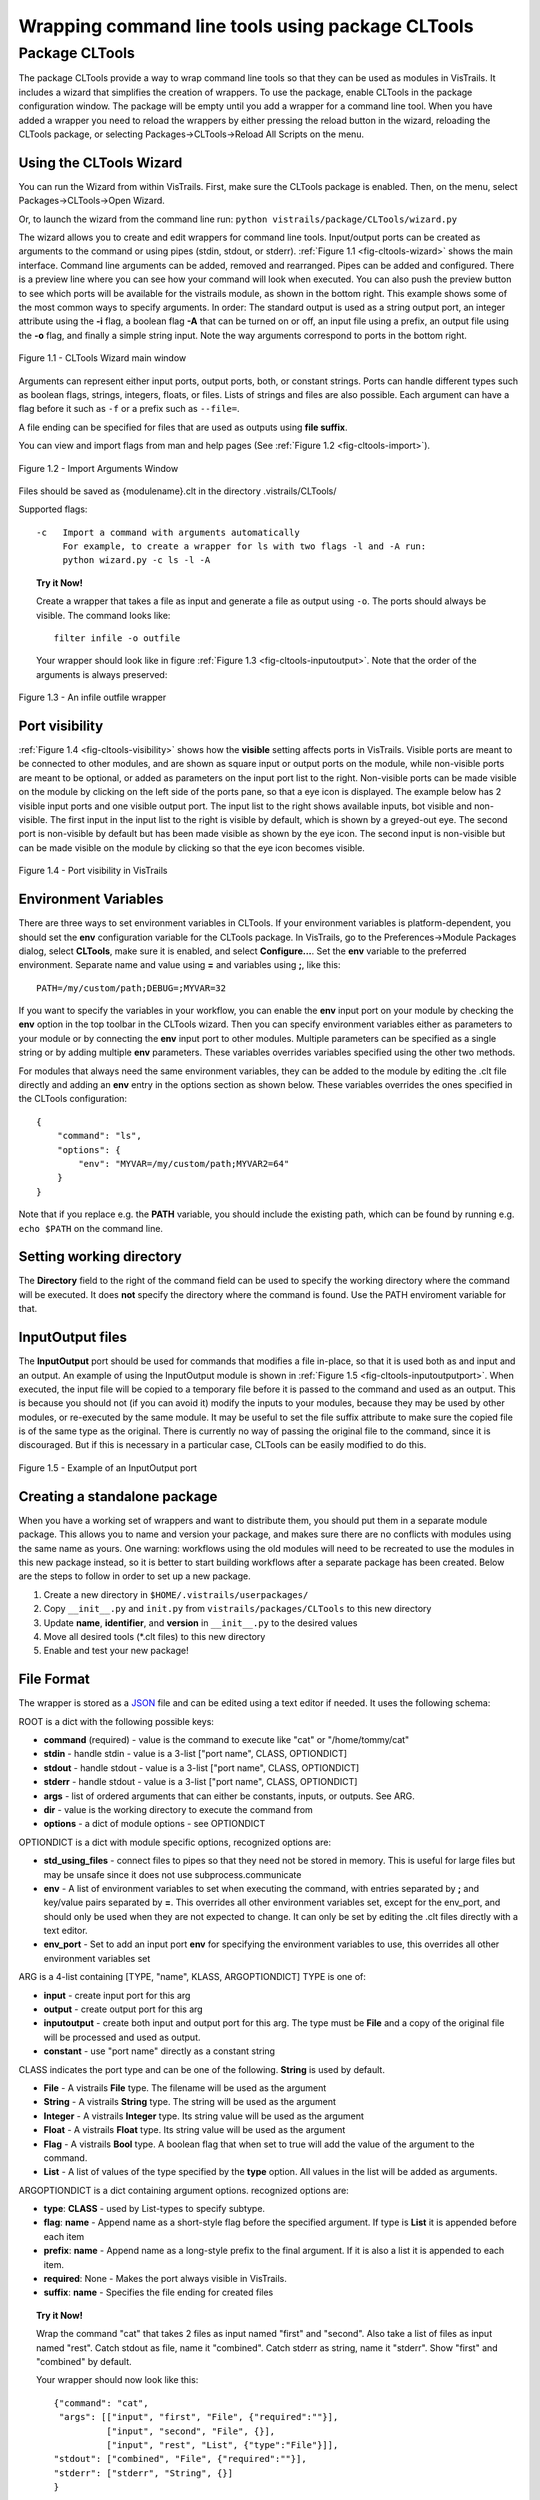 .. _chap-cltools:

*************************************************
Wrapping command line tools using package CLTools 
*************************************************

.. index:: wrapping command line tools using package CLTools

Package CLTools
===============

The package CLTools provide a way to wrap command line tools so that
they can be used as modules in VisTrails. It includes a wizard that
simplifies the creation of wrappers. To use the package, enable
CLTools in the package configuration window. The package will be empty
until you add a wrapper for a command line tool. When you have added a
wrapper you need to reload the wrappers by either pressing the reload
button in the wizard, reloading the CLTools package, or selecting
Packages->CLTools->Reload All Scripts on the menu.

Using the CLTools Wizard
^^^^^^^^^^^^^^^^^^^^^^^^

You can run the Wizard from within VisTrails. First, make sure the
CLTools package is enabled. Then, on the menu, select
Packages->CLTools->Open Wizard.

Or, to launch the wizard from the command line run:
``python vistrails/package/CLTools/wizard.py``

The wizard allows you to create and edit wrappers for command line
tools. Input/output ports can be created as arguments to the command
or using pipes (stdin, stdout, or stderr).  :ref:`Figure 1.1
<fig-cltools-wizard>` shows the main interface. Command line arguments
can be added, removed and rearranged. Pipes can be added and
configured. There is a preview line where you can see how your command
will look when executed. You can also push the preview button to see
which ports will be available for the vistrails module, as shown in
the bottom right. This example shows some of the most common ways to
specify arguments. In order: The standard output is used as a string
output port, an integer attribute using the **-i** flag, a boolean
flag **-A** that can be turned on or off, an input file using a
prefix, an output file using the **-o** flag, and finally a simple
string input. Note the way arguments correspond to ports in the bottom
right.

.. _fig-cltools-wizard:

.. figure:: figures/CLTools/wizard.png
   :align: center
   :width: 100%

   Figure 1.1 - CLTools Wizard main window

Arguments can represent either  input ports, output ports, both, or constant
strings.  Ports can  handle  different types  such  as boolean  flags,
strings, integers, floats, or files. Lists of  strings and files are also possible. Each
argument can have a flag before it such as ``-f`` or a prefix such as ``--file=``.

A file ending can be specified for files that are used as outputs using **file suffix**. 

You can view and import flags from man and help pages (See :ref:`Figure 1.2
<fig-cltools-import>`).

.. _fig-cltools-import:

.. figure:: figures/CLTools/import.png
   :align: center
   :width: 100%

   Figure 1.2 - Import Arguments Window

Files should be saved as {modulename}.clt in the directory .vistrails/CLTools/

Supported flags::

   -c   Import a command with arguments automatically
        For example, to create a wrapper for ls with two flags -l and -A run:
        python wizard.py -c ls -l -A

.. topic:: Try it Now!

    Create a wrapper that takes a file as input and generate a file as output using ``-o``. The ports should always be visible. The command looks like::

        filter infile -o outfile

    Your wrapper should look like in figure :ref:`Figure 1.3 <fig-cltools-inputoutput>`. Note that the order of the arguments is always preserved:

.. _fig-cltools-inputoutput:
    
.. figure:: figures/CLTools/inputoutputfile.png
   :align: center
   :width: 100%

   Figure 1.3 - An infile outfile wrapper

Port visibility
^^^^^^^^^^^^^^^

:ref:`Figure 1.4 <fig-cltools-visibility>` shows how the **visible**
setting affects ports in VisTrails. Visible ports are meant to be
connected to other modules, and are shown as square input or output
ports on the module, while non-visible ports are meant to be optional,
or added as parameters on the input port list to the right. Non-visible
ports can be made visible on the module by clicking on the left side
of the ports pane, so that a eye icon is displayed. The example below has 2 visible input ports and one visible output port. The input list to the right shows available inputs, bot visible and non-visible. The first input in the input list to the right is visible by default,
which is shown by a greyed-out eye. The second port is non-visible by
default but has been made visible as shown by the eye icon. The second
input is non-visible but can be made visible on the module by clicking
so that the eye icon becomes visible.

.. _fig-cltools-visibility:

.. figure:: figures/CLTools/visibility.png
   :align: center
   :width: 70%

   Figure 1.4 - Port visibility in VisTrails

Environment Variables
^^^^^^^^^^^^^^^^^^^^^

There are three ways to set environment variables in CLTools. If your
environment variables is platform-dependent, you should set the
**env** configuration variable for the CLTools package. In VisTrails, go to the
Preferences->Module Packages dialog, select **CLTools**, make sure it
is enabled, and select **Configure...**. Set the **env** variable to
the preferred environment. Separate name and value using **=** and
variables using **;**, like this::

    PATH=/my/custom/path;DEBUG=;MYVAR=32

If you want to specify the variables in your workflow, you can enable the **env** input port on your module by checking the **env** option in the top toolbar in the CLTools wizard. Then you can specify environment variables either as parameters to your module or by connecting the **env** input port to other modules. Multiple parameters can be specified as a single string or by adding multiple **env** parameters. These variables overrides variables specified using the other two methods.

For modules that always need the same environment variables, they can be added to the module by editing the .clt file directly and adding an **env** entry in the options section as shown below. These variables overrides the ones specified in the CLTools configuration::

    {
        "command": "ls", 
        "options": {
            "env": "MYVAR=/my/custom/path;MYVAR2=64"
        }
    }

Note that if you replace e.g. the **PATH** variable, you should
include the existing path, which can be found by running e.g. ``echo
$PATH`` on the command line.

Setting working directory
^^^^^^^^^^^^^^^^^^^^^^^^^

The **Directory** field to the right of the command field can be used
to specify the working directory where the command will be
executed. It does **not** specify the directory where the command is
found. Use the PATH enviroment variable for that.

InputOutput files
^^^^^^^^^^^^^^^^^

The **InputOutput** port should be used for commands that modifies a
file in-place, so that it is used both as and input and an output. An
example of using the InputOutput module is shown in :ref:`Figure 1.5
<fig-cltools-inputoutputport>`. When executed, the input file will be
copied to a temporary file before it is passed to the command and used
as an output. This is because you should not (if you can avoid it)
modify the inputs to your modules, because they may be used by other
modules, or re-executed by the same module. It may be useful to set
the file suffix attribute to make sure the copied file is of the same
type as the original. There is currently no way of passing the original
file to the command, since it is discouraged. But if this is
necessary in a particular case, CLTools can be easily modified to do
this.

.. _fig-cltools-inputoutputport:

.. figure:: figures/CLTools/inputoutputport.png
   :align: center
   :width: 100%

   Figure 1.5 - Example of an InputOutput port

Creating a standalone package
^^^^^^^^^^^^^^^^^^^^^^^^^^^^^

When you have a working set of wrappers and want to distribute them,
you should put them in a separate module package. This allows you to
name and version your package, and makes sure there are no conflicts
with modules using the same name as yours. One warning: workflows
using the old modules will need to be recreated to use the modules in
this new package instead, so it is better to start building workflows
after a separate package has been created. Below are the steps to
follow in order to set up a new package.

1) Create a new directory in ``$HOME/.vistrails/userpackages/``
2) Copy ``__init__.py`` and ``init.py`` from ``vistrails/packages/CLTools`` to this new directory
3) Update **name**, **identifier**, and **version** in ``__init__.py`` to the desired values
4) Move all desired tools (\*.clt files) to this new directory
5) Enable and test your new package!

File Format
^^^^^^^^^^^

The wrapper is stored as a `JSON <http://www.json.org/>`_ file and can be edited using a text editor if needed. It uses the following schema:

ROOT is a dict with the following possible keys:

* **command** (required) - value is the command to execute like "cat" or "/home/tommy/cat"
* **stdin** - handle stdin - value is a 3-list ["port name", CLASS, OPTIONDICT]
* **stdout** - handle stdout - value is a 3-list ["port name", CLASS, OPTIONDICT]
* **stderr** - handle stdout - value is a 3-list ["port name", CLASS, OPTIONDICT]
* **args** - list of ordered arguments that can either be constants, inputs, or outputs. See ARG.
* **dir** - value is the working directory to execute the command from
* **options** - a dict of module options - see OPTIONDICT

OPTIONDICT is a dict with module specific options, recognized options are:

* **std_using_files** - connect files to pipes so that they need not be stored in memory. This is useful for large files but may be unsafe since it does not use subprocess.communicate
* **env** - A list of environment variables to set when executing the command, with entries separated by **;** and key/value pairs separated by **=**. This overrides all other environment variables set, except for the env_port, and should only be used when they are not expected to change. It can only be set by editing the .clt files directly with a text editor.
* **env_port** - Set to add an input port **env** for specifying the environment variables to use, this overrides all other environment variables set

ARG is a 4-list containing [TYPE, "name", KLASS, ARGOPTIONDICT]
TYPE is one of:

* **input** - create input port for this arg
* **output** - create output port for this arg
* **inputoutput** - create both input and output port for this arg. The type must be **File** and a copy of the original file will be processed and used as output.
* **constant** - use "port name" directly as a constant string

CLASS indicates the port type and can be one of the following. **String** is used by default.

* **File** - A vistrails **File** type. The filename will be used as the argument
* **String** - A vistrails **String** type. The string will be used as the argument
* **Integer** - A vistrails **Integer** type. Its string value will be used as the argument
* **Float** - A vistrails **Float** type. Its string value will be used as the argument
* **Flag** - A vistrails **Bool** type. A boolean flag that when set to true will add the value of the argument  to the command.
* **List** - A list of values of the type specified by the **type** option. All values in the list will be added as arguments.

ARGOPTIONDICT is a dict containing argument options. recognized options are:

* **type**: **CLASS** - used by List-types to specify subtype.
* **flag**: **name** - Append name as a short-style flag before the specified argument. If type is **List** it is appended before each item
* **prefix**: **name** - Append name as a long-style prefix to the final argument. If it is also a list it is appended to each item.
* **required**: None - Makes the port always visible in VisTrails.
* **suffix**: **name** - Specifies the file ending for created files


.. topic:: Try it Now!

    Wrap the command "cat" that takes 2 files as input named "first" and "second". Also take a list of files as input named "rest".
    Catch stdout as file, name it "combined".
    Catch stderr as string, name it "stderr".
    Show "first" and "combined" by default.

    Your wrapper should now look like this::
        
        {"command": "cat",
         "args": [["input", "first", "File", {"required":""}],
                  ["input", "second", "File", {}],
                  ["input", "rest", "List", {"type":"File"}]],
        "stdout": ["combined", "File", {"required":""}],
        "stderr": ["stderr", "String", {}]
        }

    Save as ``{yourhomedirectory}/.vistrails/CLTools/cat.clt``
    Reload CLTools package in VisTrails. Test the new module.
